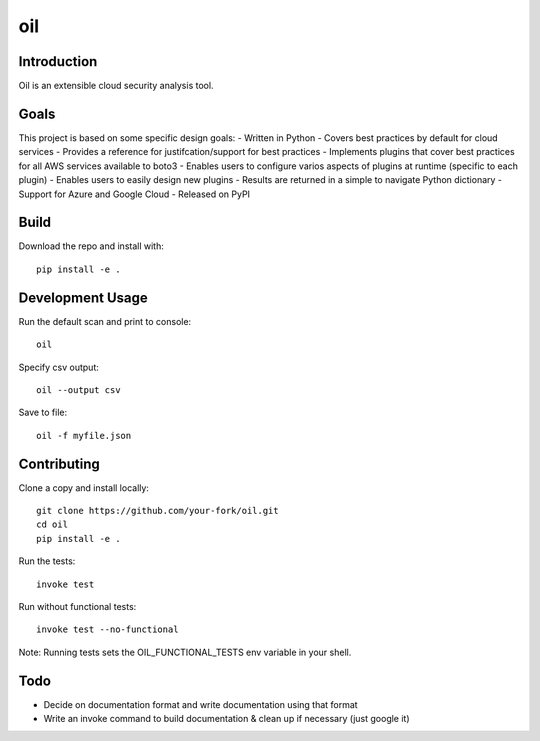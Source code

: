 oil
===
.. image:: https://travis-ci.org/coolfriends/oil.svg?branch=master
           :target: https://travis-ci.org/coolfriends/oil

Introduction
-------------
Oil is an extensible cloud security analysis tool.

Goals
-----
This project is based on some specific design goals:
- Written in Python
- Covers best practices by default for cloud services
- Provides a reference for justifcation/support for best practices
- Implements plugins that cover best practices for all AWS services available to boto3
- Enables users to configure varios aspects of plugins at runtime (specific to each plugin)
- Enables users to easily design new plugins
- Results are returned in a simple to navigate Python dictionary
- Support for Azure and Google Cloud
- Released on PyPI


Build
-----
Download the repo and install with::

  pip install -e .

Development Usage
-----------------
Run the default scan and print to console::

  oil

Specify csv output::

  oil --output csv

Save to file::

  oil -f myfile.json

Contributing
------------
Clone a copy and install locally::

  git clone https://github.com/your-fork/oil.git
  cd oil
  pip install -e .

Run the tests::

  invoke test

Run without functional tests::

  invoke test --no-functional

Note: Running tests sets the OIL_FUNCTIONAL_TESTS env variable in your shell.


Todo
----
- Decide on documentation format and write documentation using that format
- Write an invoke command to build documentation & clean up if necessary 
  (just google it)
